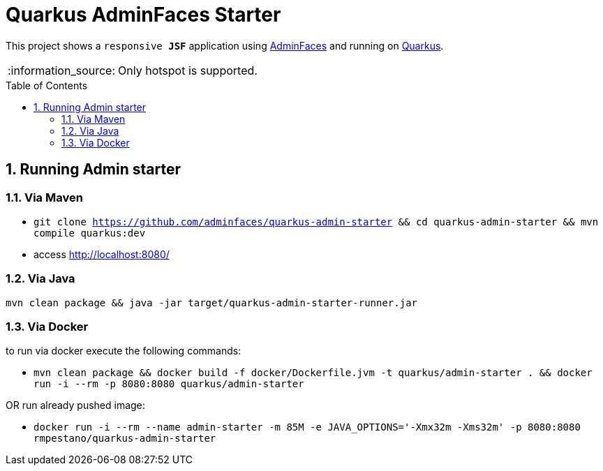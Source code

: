 = Quarkus AdminFaces Starter
:page-layout: base
:source-language: java
:icons: font
:linkattrs:
:sectanchors:
:sectlink:
:numbered:
:doctype: book
:toc: preamble
:tip-caption: :bulb:
:note-caption: :information_source:
:important-caption: :heavy_exclamation_mark:
:caution-caption: :fire:
:warning-caption: :warning:

This project shows a `responsive *JSF*` application using https://adminfaces.github.io/site/[AdminFaces^] and running on https://quarkus.io/[Quarkus^].

NOTE: Only hotspot is supported.

== Running Admin starter

=== Via Maven

* `git clone https://github.com/adminfaces/quarkus-admin-starter && cd quarkus-admin-starter && mvn compile quarkus:dev`
* access http://localhost:8080/


=== Via Java

`mvn clean package && java -jar target/quarkus-admin-starter-runner.jar`

=== Via Docker

to run via docker execute the following commands:

* `mvn clean package && docker build -f docker/Dockerfile.jvm -t quarkus/admin-starter . && docker run -i --rm -p 8080:8080 quarkus/admin-starter`

OR run already pushed image:

* `docker run -i --rm --name admin-starter -m 85M -e JAVA_OPTIONS='-Xmx32m -Xms32m' -p 8080:8080 rmpestano/quarkus-admin-starter`
